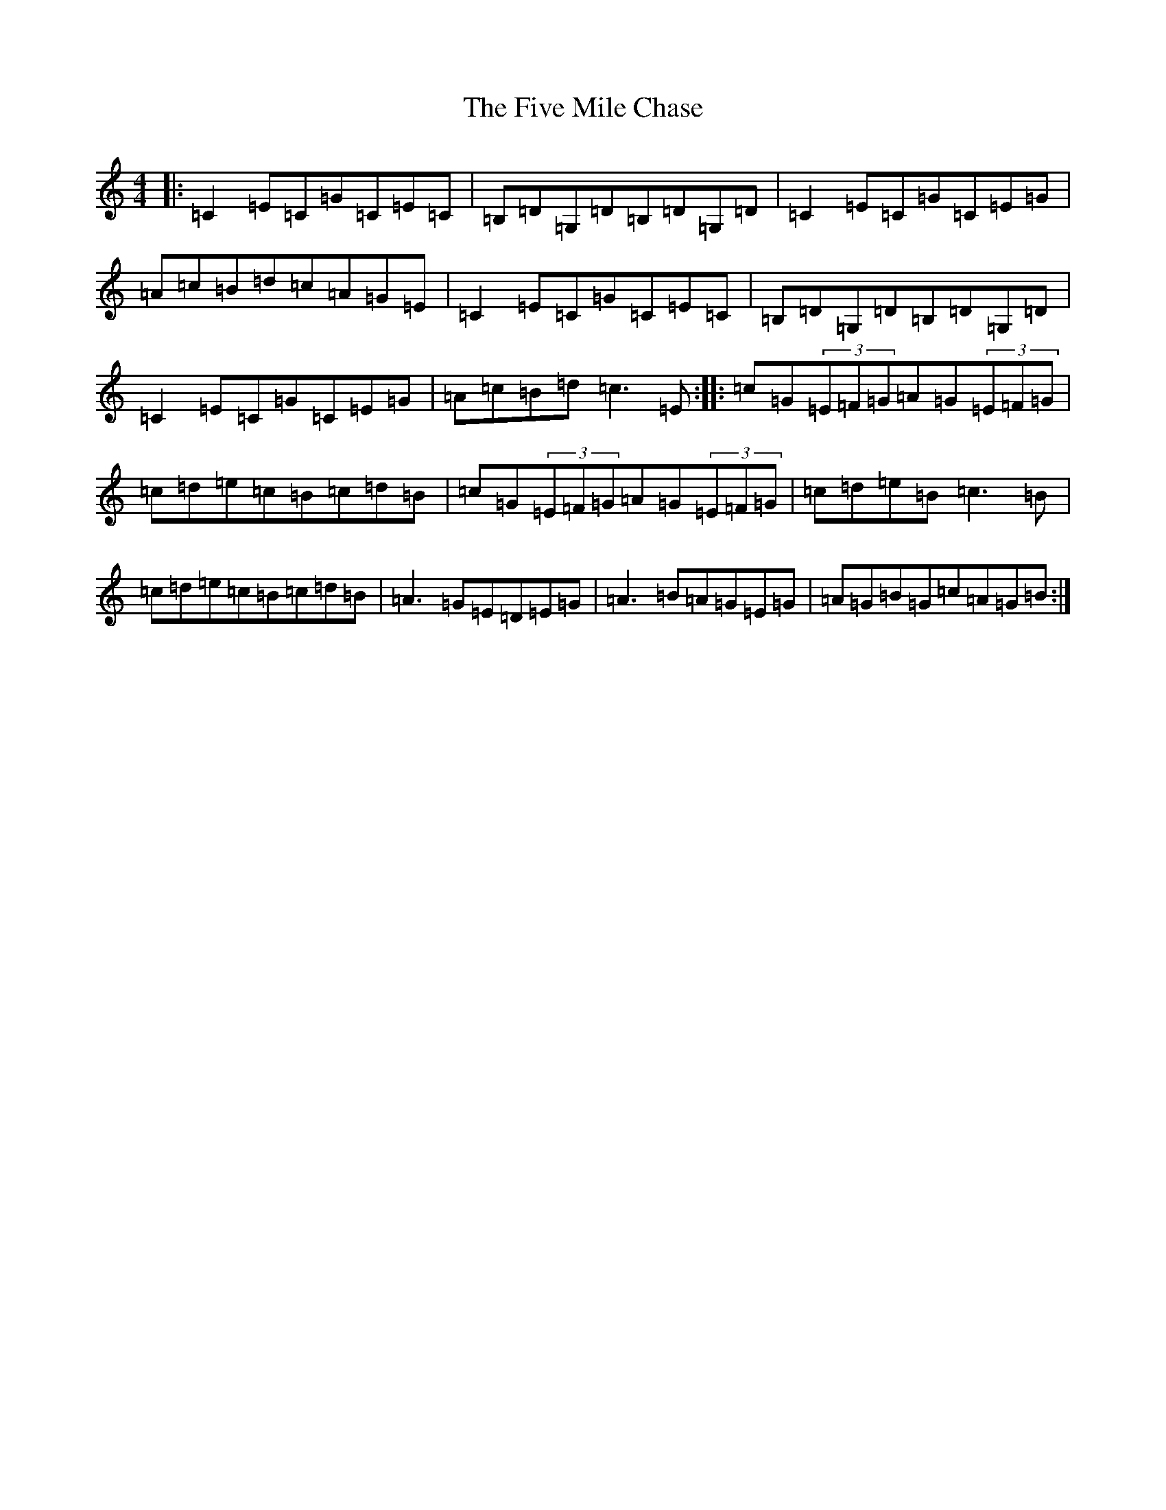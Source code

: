 X: 6887
T: Five Mile Chase, The
S: https://thesession.org/tunes/458#setting458
R: reel
M:4/4
L:1/8
K: C Major
|:=C2=E=C=G=C=E=C|=B,=D=G,=D=B,=D=G,=D|=C2=E=C=G=C=E=G|=A=c=B=d=c=A=G=E|=C2=E=C=G=C=E=C|=B,=D=G,=D=B,=D=G,=D|=C2=E=C=G=C=E=G|=A=c=B=d=c3=E:||:=c=G(3=E=F=G=A=G(3=E=F=G|=c=d=e=c=B=c=d=B|=c=G(3=E=F=G=A=G(3=E=F=G|=c=d=e=B=c3=B|=c=d=e=c=B=c=d=B|=A3=G=E=D=E=G|=A3=B=A=G=E=G|=A=G=B=G=c=A=G=B:|